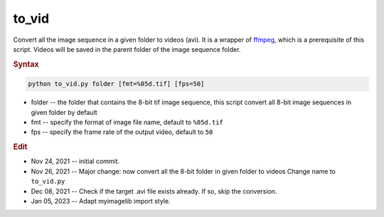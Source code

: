 
to_vid
======

Convert all the image sequence in a given folder to videos (avi). It is a wrapper of `ffmpeg <https://ffmpeg.org/>`_, which is a prerequisite of this script. Videos will be saved in the parent folder of the image sequence folder.

.. rubric:: Syntax

.. code-block:: console

   python to_vid.py folder [fmt=%05d.tif] [fps=50]

* folder -- the folder that contains the 8-bit tif image sequence, this script convert all 8-bit image sequences in given folder by default
* fmt -- specify the format of image file name, default to ``%05d.tif``
* fps -- specify the frame rate of the output video, default to ``50``


.. rubric:: Edit

* Nov 24, 2021 -- initial commit.
* Nov 26, 2021 -- Major change: now convert all the 8-bit folder in given folder to videos Change name to ``to_vid.py``
* Dec 08, 2021 -- Check if the target .avi file exists already. If so, skip the conversion.
* Jan 05, 2023 -- Adapt myimagelib import style.
